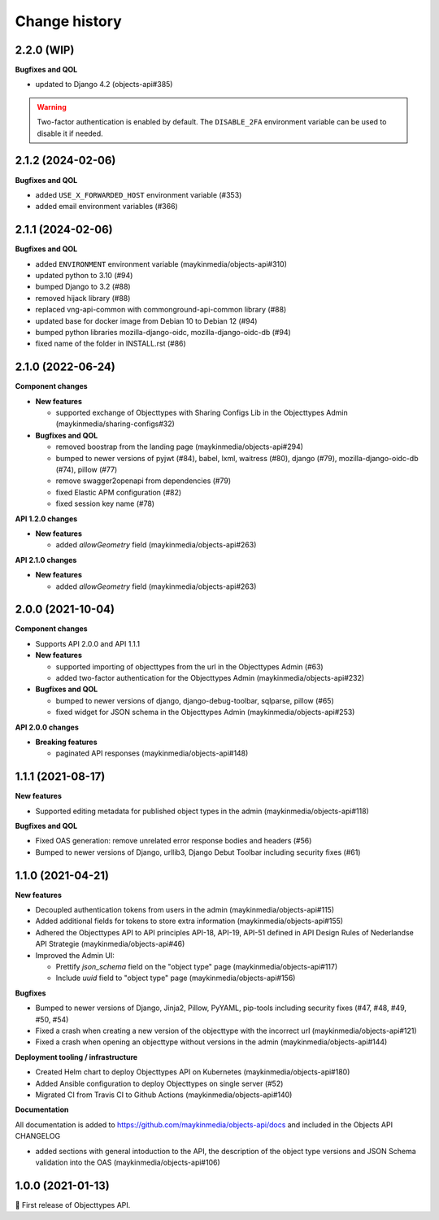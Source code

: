 ==============
Change history
==============

2.2.0 (WIP)
-----------

**Bugfixes and QOL**

* updated to Django 4.2 (objects-api#385)

.. warning::

   Two-factor authentication is enabled by default. The ``DISABLE_2FA`` environment variable
   can be used to disable it if needed.

2.1.2 (2024-02-06)
------------------

**Bugfixes and QOL**

* added ``USE_X_FORWARDED_HOST`` environment variable (#353)
* added email environment variables (#366)

2.1.1 (2024-02-06)
------------------

**Bugfixes and QOL**

* added ``ENVIRONMENT`` environment variable (maykinmedia/objects-api#310)
* updated python to 3.10 (#94)
* bumped Django to 3.2 (#88)
* removed hijack library (#88)
* replaced vng-api-common with commonground-api-common library (#88)
* updated base for docker image from Debian 10 to Debian 12 (#94)
* bumped python libraries mozilla-django-oidc, mozilla-django-oidc-db (#94)
* fixed name of the folder in INSTALL.rst (#86)

2.1.0 (2022-06-24)
------------------

**Component changes**

* **New features**

  * supported exchange of Objecttypes with Sharing Configs Lib in the Objecttypes Admin (maykinmedia/sharing-configs#32)

* **Bugfixes and QOL**

  * removed boostrap from the landing page (maykinmedia/objects-api#294)
  * bumped to newer versions of pyjwt (#84), babel, lxml, waitress (#80), django (#79), mozilla-django-oidc-db (#74), pillow (#77)
  * remove swagger2openapi from dependencies (#79)
  * fixed Elastic APM configuration (#82)
  * fixed session key name (#78)

**API 1.2.0 changes**

* **New features**

  * added `allowGeometry` field (maykinmedia/objects-api#263)

**API 2.1.0 changes**

* **New features**

  * added `allowGeometry` field (maykinmedia/objects-api#263)


2.0.0 (2021-10-04)
------------------

**Component changes**

* Supports API 2.0.0 and API 1.1.1

* **New features**

  * supported importing of objecttypes from the url in the Objecttypes Admin (#63)
  * added two-factor authentication for the Objecttypes Admin (maykinmedia/objects-api#232)

* **Bugfixes and QOL**

  * bumped to newer versions of django, django-debug-toolbar, sqlparse, pillow (#65)
  * fixed widget for JSON schema in the Objecttypes Admin (maykinmedia/objects-api#253)

**API 2.0.0 changes**

* **Breaking features**

  * paginated API responses (maykinmedia/objects-api#148)


1.1.1 (2021-08-17)
------------------

**New features**

* Supported editing metadata for published object types in the admin (maykinmedia/objects-api#118)

**Bugfixes and QOL**

* Fixed OAS generation: remove unrelated error response bodies and headers (#56)
* Bumped to newer versions of Django, urllib3, Django Debut Toolbar including security fixes (#61)


1.1.0 (2021-04-21)
------------------

**New features**

* Decoupled authentication tokens from users in the admin (maykinmedia/objects-api#115)
* Added additional fields for tokens to store extra information (maykinmedia/objects-api#155)
* Adhered the Objecttypes API to API principles API-18, API-19, API-51 defined in API Design Rules of Nederlandse API Strategie (maykinmedia/objects-api#46)
* Improved the Admin UI:

  * Prettify `json_schema` field on the "object type" page (maykinmedia/objects-api#117)
  * Include `uuid` field to "object type" page (maykinmedia/objects-api#156)

**Bugfixes**

* Bumped to newer versions of Django, Jinja2, Pillow, PyYAML, pip-tools including security fixes (#47, #48, #49, #50, #54)
* Fixed a crash when creating a new version of the objecttype with the incorrect url (maykinmedia/objects-api#121)
* Fixed a crash when opening an objecttype without versions in the admin (maykinmedia/objects-api#144)

**Deployment tooling / infrastructure**

* Created Helm chart to deploy Objecttypes API on Kubernetes (maykinmedia/objects-api#180)
* Added Ansible configuration to deploy Objecttypes on single server (#52)
* Migrated CI from Travis CI to Github Actions (maykinmedia/objects-api#140)

**Documentation**

All documentation is added to https://github.com/maykinmedia/objects-api/docs and included in the Objects API CHANGELOG

* added sections with general intoduction to the API, the description of the object type versions and JSON Schema validation into the OAS (maykinmedia/objects-api#106)

1.0.0 (2021-01-13)
------------------

🎉 First release of Objecttypes API.
